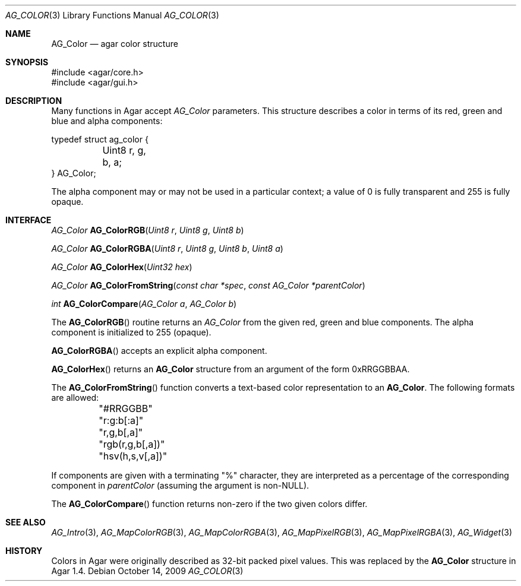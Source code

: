 .\" Copyright (c) 2009-2015 Hypertriton, Inc. <http://hypertriton.com/>
.\" All rights reserved.
.\"
.\" Redistribution and use in source and binary forms, with or without
.\" modification, are permitted provided that the following conditions
.\" are met:
.\" 1. Redistributions of source code must retain the above copyright
.\"    notice, this list of conditions and the following disclaimer.
.\" 2. Redistributions in binary form must reproduce the above copyright
.\"    notice, this list of conditions and the following disclaimer in the
.\"    documentation and/or other materials provided with the distribution.
.\" 
.\" THIS SOFTWARE IS PROVIDED BY THE AUTHOR ``AS IS'' AND ANY EXPRESS OR
.\" IMPLIED WARRANTIES, INCLUDING, BUT NOT LIMITED TO, THE IMPLIED
.\" WARRANTIES OF MERCHANTABILITY AND FITNESS FOR A PARTICULAR PURPOSE
.\" ARE DISCLAIMED. IN NO EVENT SHALL THE AUTHOR BE LIABLE FOR ANY DIRECT,
.\" INDIRECT, INCIDENTAL, SPECIAL, EXEMPLARY, OR CONSEQUENTIAL DAMAGES
.\" (INCLUDING BUT NOT LIMITED TO, PROCUREMENT OF SUBSTITUTE GOODS OR
.\" SERVICES; LOSS OF USE, DATA, OR PROFITS; OR BUSINESS INTERRUPTION)
.\" HOWEVER CAUSED AND ON ANY THEORY OF LIABILITY, WHETHER IN CONTRACT,
.\" STRICT LIABILITY, OR TORT (INCLUDING NEGLIGENCE OR OTHERWISE) ARISING
.\" IN ANY WAY OUT OF THE USE OF THIS SOFTWARE EVEN IF ADVISED OF THE
.\" POSSIBILITY OF SUCH DAMAGE.
.\"
.Dd October 14, 2009
.Dt AG_COLOR 3
.Os
.ds vT Agar API Reference
.ds oS Agar 1.4
.Sh NAME
.Nm AG_Color
.Nd agar color structure
.Sh SYNOPSIS
.Bd -literal
#include <agar/core.h>
#include <agar/gui.h>
.Ed
.Sh DESCRIPTION
Many functions in Agar accept
.Fa AG_Color
parameters.
This structure describes a color in terms of its red, green and blue and
alpha components:
.Bd -literal
typedef struct ag_color {
	Uint8 r, g, b, a;
} AG_Color;
.Ed
.Pp
The alpha component may or may not be used in a particular context; a value
of 0 is fully transparent and 255 is fully opaque.
.Sh INTERFACE
.nr nS 1
.Ft AG_Color
.Fn AG_ColorRGB "Uint8 r" "Uint8 g" "Uint8 b"
.Pp
.Ft AG_Color
.Fn AG_ColorRGBA "Uint8 r" "Uint8 g" "Uint8 b" "Uint8 a"
.Pp
.Ft AG_Color
.Fn AG_ColorHex "Uint32 hex"
.Pp
.Ft AG_Color
.Fn AG_ColorFromString "const char *spec" "const AG_Color *parentColor"
.Pp
.Ft int
.Fn AG_ColorCompare "AG_Color a" "AG_Color b"
.Pp
.nr nS 0
The
.Fn AG_ColorRGB
routine returns an
.Ft AG_Color
from the given red, green and blue components.
The alpha component is initialized to 255 (opaque).
.Pp
.Fn AG_ColorRGBA
accepts an explicit alpha component.
.Pp
.Fn AG_ColorHex
returns an
.Nm
structure from an argument of the form 0xRRGGBBAA.
.Pp
The
.Fn AG_ColorFromString
function converts a text-based color representation to an
.Nm .
The following formats are allowed:
.Bd -literal
	"#RRGGBB"
	"r:g:b[:a]"
	"r,g,b[,a]"
	"rgb(r,g,b[,a])"
	"hsv(h,s,v[,a])"
.Ed
.Pp
If components are given with a terminating "%" character, they are
interpreted as a percentage of the corresponding component in
.Fa parentColor
(assuming the argument is non-NULL).
.Pp
The
.Fn AG_ColorCompare
function returns non-zero if the two given colors differ.
.Sh SEE ALSO
.Xr AG_Intro 3 ,
.Xr AG_MapColorRGB 3 ,
.Xr AG_MapColorRGBA 3 ,
.Xr AG_MapPixelRGB 3 ,
.Xr AG_MapPixelRGBA 3 ,
.Xr AG_Widget 3
.Sh HISTORY
Colors in Agar were originally described as 32-bit packed pixel values.
This was replaced by the
.Nm
structure in Agar 1.4.

